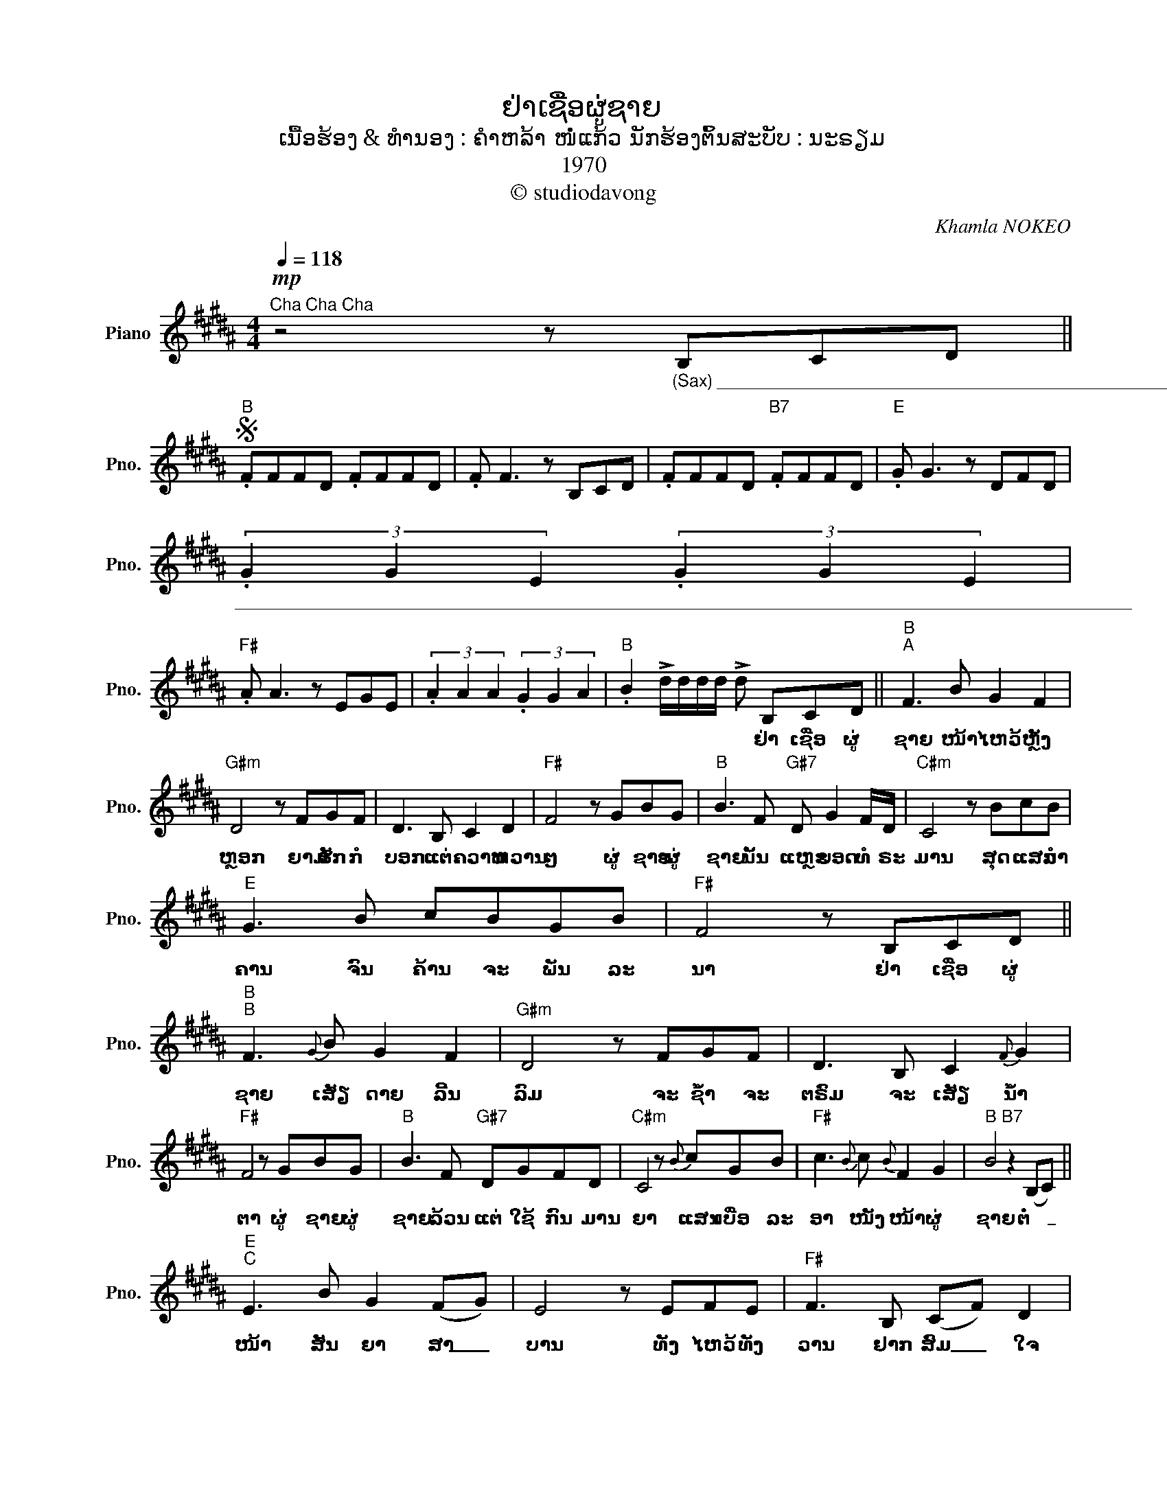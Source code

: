 X:1
T:ຢ່າເຊື່ອຜູ່ຊາຍ
T:ເນື້ອຮ້ອງ & ທຳນອງ : ຄຳຫລ້າ ໜໍ່ແກ້ວ ນັກຮ້ອງຕົ້ນສະບັບ : ນະຣຽມ
T:1970
T:© studiodavong
C:Khamla NOKEO
Z:© studiodavong
%%score ( 1 2 )
L:1/8
Q:1/4=118
M:4/4
K:B
V:1 treble nm="Piano" snm="Pno."
V:2 treble 
V:1
"^Cha Cha Cha"!mp! z4 z"_(Sax) _____________________________________________________________________________________________" B,CD || %1
w: |
S"B" .FFFD .FFFD | .F F3 z B,CD | .FFFD"B7" .FFFD |"E" .G G3 z DFD | %5
w: ||||
"_______________________________________________________________________________________________" (3.G2 G2 E2 (3.G2 G2 E2 | %6
w: |
"F#" .A A3 z EGE | (3.A2 A2 A2 (3.G2 G2 A2 |"B" .B2 !>!d/d/d/d/ !>!d B,CD ||"B""^A" F3 B G2 F2 | %10
w: ||* * * * * * ຢ່າ ເຊື່ອ ຜູ່|ຊາຍ ໜ້າ ໄຫວ້ ຫຼັງ|
"G#m" D4 z FGF | D3 B, C2 D2 |"F#" F4 z GBG |"B" B3 F"G#7" D G2 F/D/ |"C#m" C4 z BcB | %15
w: ຫຼອກ ຍາມ ຮັກ ກໍ|ບອກ ແຕ່ ຄວາມ ຫວານ|ໆ ຜູ່ ຊາຍ ຜູ່|ຊາຍ ນັ້ນ ແຫຼະ ຍອດ ທໍ ຣະ|ມານ ສຸດ ແສນ ລຳ|
"E" G3 B cBGB |"F#" F4 z B,CD ||"B""^B" F3{G} B G2 F2 |"G#m" D4 z FGF | D3 B, C2{F} G2 | %20
w: ຄານ ຈົນ ຄ້ານ ຈະ ພັນ ລະ|ນາ ຢ່າ ເຊື່ອ ຜູ່|ຊາຍ ເສັຽ ດາຍ ລີ້ນ|ລົມ ຈະ ຊໍ້າ ຈະ|ຕຣົມ ຈະ ເສັຽ ນໍ້າ|
"F#" F4 z GBG |"B" B3 F"G#7" DGFD |"C#m" C4 z{B} cGB |"F#" c3{B} c{B} F2 G2 |"B" B4"B7" z2 (B,C) || %25
w: ຕາ ຜູ່ ຊາຍ ຜູ່|ຊາຍ ລ້ວນ ແຕ່ ໃຊ້ ກົນ ມານ|ຍາ ແສນ ເບື່ອ ລະ|ອາ ໜັງ ໜ້າ ຜູ່|ຊາຍ ຕໍ່ _|
"E""^C" E3 B G2 (FG) | E4 z EFE |"F#" F3 B, (CF) D2 |"B"{D} F4 z dcB | (B"E" G2) B cBGB | %30
w: ໜ້າ ສັນ ຍາ ສາ _|ບານ ທັງ ໄຫວ້ ທັງ|ວານ ຢາກ ສົມ _ ໃຈ|ໝາຍ ສັນ ຍາ ຈະ|ລົ້ມ _ ຈົມ ຫາຍ ບໍ່ ທັນ ເທົ່າ|
"B" F4 z FGD |"G#7" F3{B} c G2 (Bc) |"C#m" c4"F#" z B,CD ||"B""^D" F3{G} B G2 F2 | %34
w: ໃດ ຍາມ ເຂົາ ຫ່າງ|ໄກ ຫາ ໃໝ່ ເຊີຍ _|ຊົມ ຢ່າ ເຊື່ອ ຜູ່|ຊາຍ ເຫັນ ຫຼາຍ ພາຍ|
"G#m"{F} D4 z FGF | D3 B, C2 D2 |"F#" F4 z GBG |"B" B3 F"G#7" DGFD |"C#m" C4 z BGB | %39
w: ມາກ ຄຳ ຫວານ ທີ່|ປາກ ຈະ ພາ ຂື່ນ|ຂົມ ຢ່າ ເຊື່ອ ຜູ່|ຊາຍ ເຂົາ ຫຼອກ ໃຫ້ ຊໍ້າ ພຽງ|ຊົມ ທັງ ເຈັບ ທັງ|
"F#" c3 B F2 (BG)!dacoda! ||"B" B4"_(Solo) ____" z B,CD!D.S.! ||O"B""^E" B4 z B,CD |"F#" F4 x FcG | %43
w: ຕຣົມ ລົມ ປາກ ຜູ່ _|ຊາຍ... * * *|ຊາຍ... ຢ່າ ເຊື່ອ ຜູ່|ຊາຍ ຢ່າ ເຊື່ອ ຜູ່|
"B" B4 x4!fine! |] %44
w: ຊາຍ|
V:2
 x8 || x8 | x8 | x8 | x8 | x8 | x8 | x8 | x8 || x8 | x8 | x8 | x8 | x8 | x8 | x8 | x8 || x8 | x8 | %19
 x8 | x8 | x8 | x8 | x8 | x8 || x8 | x8 | x8 | x8 | x8 | x8 | x8 | x8 || x8 | x8 | x8 | x8 | x8 | %38
 x8 | x8 || x8 || x8 | x2 !>![FAc][FAc] !>![FAc] x x2 | x2 !>![FBd][FBd] !>![FBd] z z2 |] %44

